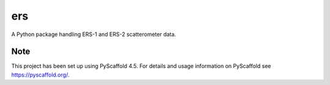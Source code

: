 ===
ers
===


A Python package handling ERS-1 and ERS-2 scatterometer data.


.. _pyscaffold-notes:

Note
====

This project has been set up using PyScaffold 4.5. For details and usage
information on PyScaffold see https://pyscaffold.org/.
